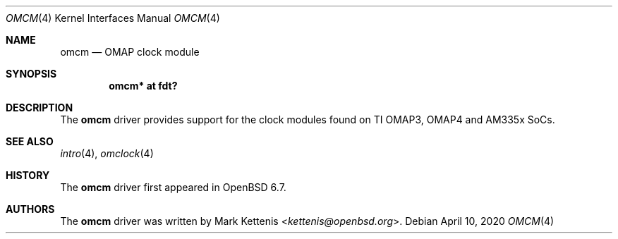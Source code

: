 .\"	$OpenBSD: omcm.4,v 1.1 2020/04/10 22:26:46 kettenis Exp $
.\"
.\" Copyright (c) 2020 Mark Kettenis <kettenis@openbsd.org>
.\"
.\" Permission to use, copy, modify, and distribute this software for any
.\" purpose with or without fee is hereby granted, provided that the above
.\" copyright notice and this permission notice appear in all copies.
.\"
.\" THE SOFTWARE IS PROVIDED "AS IS" AND THE AUTHOR DISCLAIMS ALL WARRANTIES
.\" WITH REGARD TO THIS SOFTWARE INCLUDING ALL IMPLIED WARRANTIES OF
.\" MERCHANTABILITY AND FITNESS. IN NO EVENT SHALL THE AUTHOR BE LIABLE FOR
.\" ANY SPECIAL, DIRECT, INDIRECT, OR CONSEQUENTIAL DAMAGES OR ANY DAMAGES
.\" WHATSOEVER RESULTING FROM LOSS OF USE, DATA OR PROFITS, WHETHER IN AN
.\" ACTION OF CONTRACT, NEGLIGENCE OR OTHER TORTIOUS ACTION, ARISING OUT OF
.\" OR IN CONNECTION WITH THE USE OR PERFORMANCE OF THIS SOFTWARE.
.\"
.Dd $Mdocdate: April 10 2020 $
.Dt OMCM 4 armv7
.Os
.Sh NAME
.Nm omcm
.Nd OMAP clock module
.Sh SYNOPSIS
.Cd "omcm* at fdt?"
.Sh DESCRIPTION
The
.Nm
driver provides support for the clock modules found on TI OMAP3, OMAP4
and AM335x SoCs.
.Sh SEE ALSO
.Xr intro 4 ,
.Xr omclock 4
.Sh HISTORY
The
.Nm
driver first appeared in
.Ox 6.7 .
.Sh AUTHORS
.An -nosplit
The
.Nm
driver was written by
.An Mark Kettenis Aq Mt kettenis@openbsd.org .
